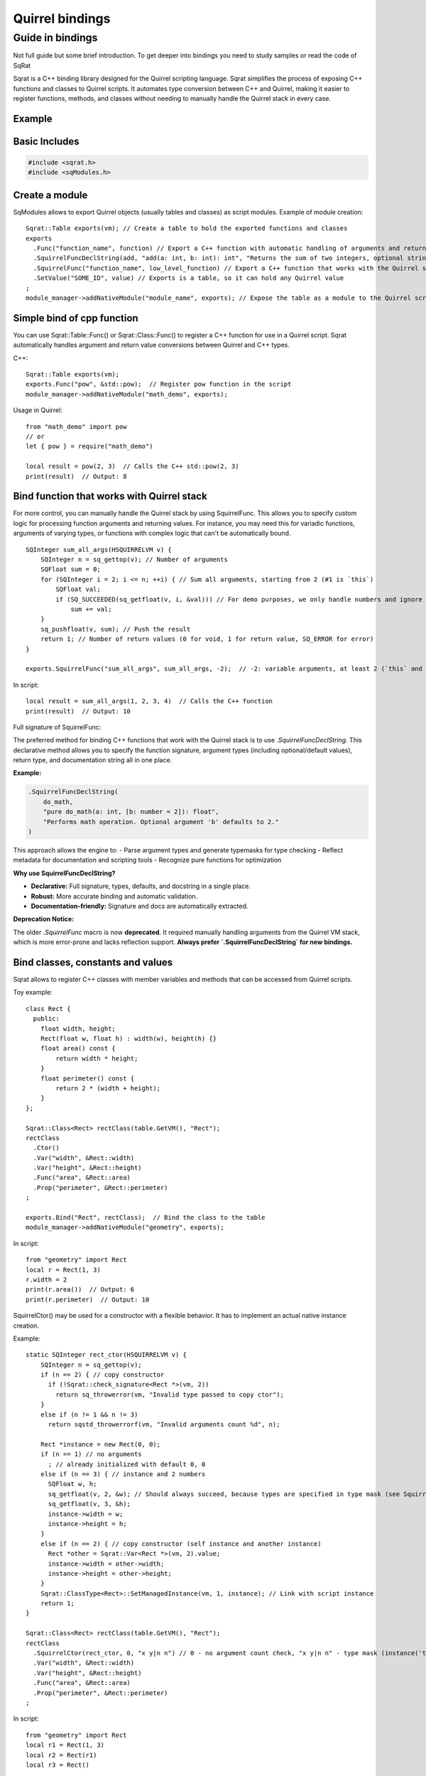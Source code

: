 Quirrel bindings
-----------------------------------

Guide in bindings
=================

Not full guide but some brief introduction.
To get deeper into bindings you need to study samples or read the code of SqRat

Sqrat is a C++ binding library designed for the Quirrel scripting language.
Sqrat simplifies the process of exposing C++ functions and classes to Quirrel scripts.
It automates type conversion between C++ and Quirrel, making it easier to register functions, methods,
and classes without needing to manually handle the Quirrel stack in every case.

Example
^^^^^^^^^^^^^^^^^^

Basic Includes
^^^^^^^^^^^^^^^^^^

.. code-block:: cpp

    #include <sqrat.h>
    #include <sqModules.h>


Create a module
^^^^^^^^^^^^^^^^^^^^^

SqModules allows to export Quirrel objects (usually tables and classes) as script modules.
Example of module creation:

::

  Sqrat::Table exports(vm); // Create a table to hold the exported functions and classes
  exports
    .Func("function_name", function) // Export a C++ function with automatic handling of arguments and return values
    .SquirrelFuncDeclString(add, "add(a: int, b: int): int", "Returns the sum of two integers, optional string")// Export a C++ function that works with the Quirrel stack, fully documented
    .SquirrelFunc("function_name", low_level_function) // Export a C++ function that works with the Quirrel stack
    .SetValue("SOME_ID", value) // Exports is a table, so it can hold any Quirrel value
  ;
  module_manager->addNativeModule("module_name", exports); // Expose the table as a module to the Quirrel scripts


Simple bind of cpp function
^^^^^^^^^^^^^^^^^^^^^^^^^^^^^^^^^^^^^^^^^^

You can use Sqrat::Table::Func() or Sqrat::Class::Func() to register a C++ function for use in a Quirrel script.
Sqrat automatically handles argument and return value conversions between Quirrel and C++ types.

C++:

::

  Sqrat::Table exports(vm);
  exports.Func("pow", &std::pow);  // Register pow function in the script
  module_manager->addNativeModule("math_demo", exports);


Usage in Quirrel:
::

  from "math_demo" import pow
  // or
  let { pow } = require("math_demo")

  local result = pow(2, 3)  // Calls the C++ std::pow(2, 3)
  print(result)  // Output: 8



Bind function that works with Quirrel stack
^^^^^^^^^^^^^^^^^^^^^^^^^^^^^^^^^^^^^^^^^^^^^

For more control, you can manually handle the Quirrel stack by using SquirrelFunc.
This allows you to specify custom logic for processing function arguments and returning values.
For instance, you may need this for variadic functions, arguments of varying types, or functions with complex logic that can't be automatically bound.

::

  SQInteger sum_all_args(HSQUIRRELVM v) {
      SQInteger n = sq_gettop(v); // Number of arguments
      SQFloat sum = 0;
      for (SQInteger i = 2; i <= n; ++i) { // Sum all arguments, starting from 2 (#1 is `this`)
          SQFloat val;
          if (SQ_SUCCEEDED(sq_getfloat(v, i, &val))) // For demo purposes, we only handle numbers and ignore other types
              sum += val;
      }
      sq_pushfloat(v, sum); // Push the result
      return 1; // Number of return values (0 for void, 1 for return value, SQ_ERROR for error)
  }

  exports.SquirrelFunc("sum_all_args", sum_all_args, -2);  // -2: variable arguments, at least 2 (`this` and a number

In script:
::

  local result = sum_all_args(1, 2, 3, 4)  // Calls the C++ function
  print(result)  // Output: 10


Full signature of SquirrelFunc:

.. cpp:function:: TableBase& Table::SquirrelFunc(const SQChar* name, SQFUNCTION func, SQInteger nparamscheck, const SQChar *typemask=nullptr, const SQChar *docstring=nullptr, SQInteger nfreevars=0, const Object *freevars=nullptr)

  :param name: should be string, func should be function that works with Quirrel
  :param nparamscheck: number of arguments of function. If negative - function can have at least this number of arguments but can accept more.
  :param typemask: optional typemask (see sq_setparamscheck in :ref:`API <api_ref_object_creation_and_handling>`)
  :param docstring: optional docstring, nfreevars and freevars - free variables of function.
  :param nfreevars: number of free variables
  :param freevars: free variables to capture


  :remarks: The typemask is a string that represent the expected parameter type. The types are expressed as follows: 'o' null, 'i' integer, 'f' float, 'n' integer or float, 's' string, 't' table, 'a' array, 'u' userdata, 'c' closure and nativeclosure, 'g' generator, 'p' userpointer, 'v' thread, 'x' instance(class instance), 'y' class, 'b' bool. and '.' any type. The symbol '|' can be used as 'or' to accept multiple types on the same parameter. There isn't any limit on the number of 'or' that can be used. Spaces are ignored so can be inserted between types to increase readability. For instance to check a function that expect a table as 'this' a string as first parameter and a number or a userpointer as second parameter, the string would be "tsn|p" (table,string,number or userpointer). If the parameters mask is contains fewer parameters than 'nparamscheck', the remaining parameters will not be typechecked.



The preferred method for binding C++ functions that work with the Quirrel stack is to use `.SquirrelFuncDeclString`.
This declarative method allows you to specify the function signature, argument types (including optional/default values), return type, and documentation string all in one place.

**Example:**

.. code-block:: cpp

    .SquirrelFuncDeclString(
        do_math,
        "pure do_math(a: int, [b: number = 2]): float",
        "Performs math operation. Optional argument 'b' defaults to 2."
    )

This approach allows the engine to:
- Parse argument types and generate typemasks for type checking
- Reflect metadata for documentation and scripting tools
- Recognize pure functions for optimization

**Why use SquirrelFuncDeclString?**

- **Declarative:** Full signature, types, defaults, and docstring in a single place.
- **Robust:** More accurate binding and automatic validation.
- **Documentation-friendly:** Signature and docs are automatically extracted.

**Deprecation Notice:**

The older `.SquirrelFunc` macro is now **deprecated**.  
It required manually handling arguments from the Quirrel VM stack, which is more error-prone and lacks reflection support.
**Always prefer `.SquirrelFuncDeclString` for new bindings.**


Bind classes, constants and values
^^^^^^^^^^^^^^^^^^^^^^^^^^^^^^^^^^^^^^^^^^^^^^^

Sqrat allows to register C++ classes with member variables and methods that can be accessed from Quirrel scripts.

Toy example:
::

  class Rect {
    public:
      float width, height;
      Rect(float w, float h) : width(w), height(h) {}
      float area() const {
          return width * height;
      }
      float perimeter() const {
          return 2 * (width + height);
      }
  };

  Sqrat::Class<Rect> rectClass(table.GetVM(), "Rect");
  rectClass
    .Ctor()
    .Var("width", &Rect::width)
    .Var("height", &Rect::height)
    .Func("area", &Rect::area)
    .Prop("perimeter", &Rect::perimeter)
  ;

  exports.Bind("Rect", rectClass);  // Bind the class to the table
  module_manager->addNativeModule("geometry", exports);

In script:
::

  from "geometry" import Rect
  local r = Rect(1, 3)
  r.width = 2
  print(r.area())  // Output: 6
  print(r.perimeter)  // Output: 10

SquirrelCtor() may be used for a constructor with a flexible behavior.
It has to implement an actual native instance creation.

Example:
::

  static SQInteger rect_ctor(HSQUIRRELVM v) {
      SQInteger n = sq_gettop(v);
      if (n == 2) { // copy constructor
        if (!Sqrat::check_signature<Rect *>(vm, 2))
          return sq_throwerror(vm, "Invalid type passed to copy ctor");
      }
      else if (n != 1 && n != 3)
        return sqstd_throwerrorf(vm, "Invalid arguments count %d", n);

      Rect *instance = new Rect(0, 0);
      if (n == 1) // no arguments
        ; // already initialized with default 0, 0
      else if (n == 3) { // instance and 2 numbers
        SQFloat w, h;
        sq_getfloat(v, 2, &w); // Should always succeed, because types are specified in type mask (see SquirrelCtor)
        sq_getfloat(v, 3, &h);
        instance->width = w;
        instance->height = h;
      }
      else if (n == 2) { // copy constructor (self instance and another instance)
        Rect *other = Sqrat::Var<Rect *>(vm, 2).value;
        instance->width = other->width;
        instance->height = other->height;
      }
      Sqrat::ClassType<Rect>::SetManagedInstance(vm, 1, instance); // Link with script instance
      return 1;
  }

  Sqrat::Class<Rect> rectClass(table.GetVM(), "Rect");
  rectClass
    .SquirrelCtor(rect_ctor, 0, "x y|n n") // 0 - no argument count check, "x y|n n" - type mask (instance('this') and instance or 2 numbers)
    .Var("width", &Rect::width)
    .Var("height", &Rect::height)
    .Func("area", &Rect::area)
    .Prop("perimeter", &Rect::perimeter)
  ;

In script:
::

  from "geometry" import Rect
  local r1 = Rect(1, 3)
  local r2 = Rect(r1)
  local r3 = Rect()


Consttable - not documented

Class property (setter) - not documented

Static functions - not documented
